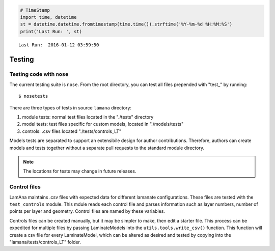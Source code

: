 
.. code:: python

    # TimeStamp
    import time, datetime
    st = datetime.datetime.fromtimestamp(time.time()).strftime('%Y-%m-%d %H:%M:%S')
    print('Last Run: ', st)


.. parsed-literal::

    Last Run:  2016-01-12 03:59:50
    

Testing
=======

Testing code with ``nose``
--------------------------

The current testing suite is ``nose``. From the root directory, you can
test all files prepended with "test\_" by running:

::

    $ nosetests

There are three types of tests in source ``lamana`` directory:

1. module tests: normal test files located in the "./tests" directory
2. model tests: test files specific for custom models, located in
   "./models/tests"
3. controls: .csv files located "./tests/controls\_LT"

Models tests are separated to support an extensibile design for author
contributions. Therefore, authors can create models and tests together
without a separate pull requests to the standard module directory.

.. note::

    The locations for tests may change in future releases.

Control files
-------------

LamAna maintains .csv files with expected data for different lamanate
configurations. These files are tested with the ``test_controls``
module. This mdule reads each control file and parses information such
as layer numbers, number of points per layer and geometry. Control files
are named by these variables.

Controls files can be created manually, but it may be simpler to make,
then edit a starter file. This process can be expedited for multiple
files by passing LaminateModels into the ``utils.tools.write_csv()``
function. This function will create a csv file for every LaminateModel,
which can be altered as desired and tested by copying into the
"lamana/tests/controls\_LT" folder.

